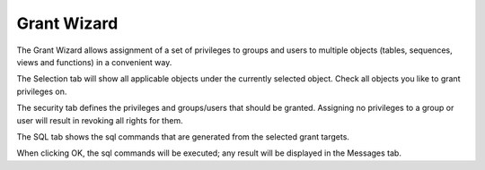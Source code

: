 .. _grantwiz:


************
Grant Wizard
************

.. image:: images/grantwiz.png

The Grant Wizard allows assignment of a set of privileges to groups and users to
multiple objects (tables, sequences, views and functions) in a convenient way.

The Selection tab will show all applicable objects under the currently selected object.
Check all objects you like to grant privileges on.

The security tab defines the privileges and groups/users that should be granted. Assigning 
no privileges to a group or user will result in revoking all rights for them.

The SQL tab shows the sql commands that are generated from the selected grant targets.

When clicking OK, the sql commands will be executed; any result will be displayed in the 
Messages tab.
